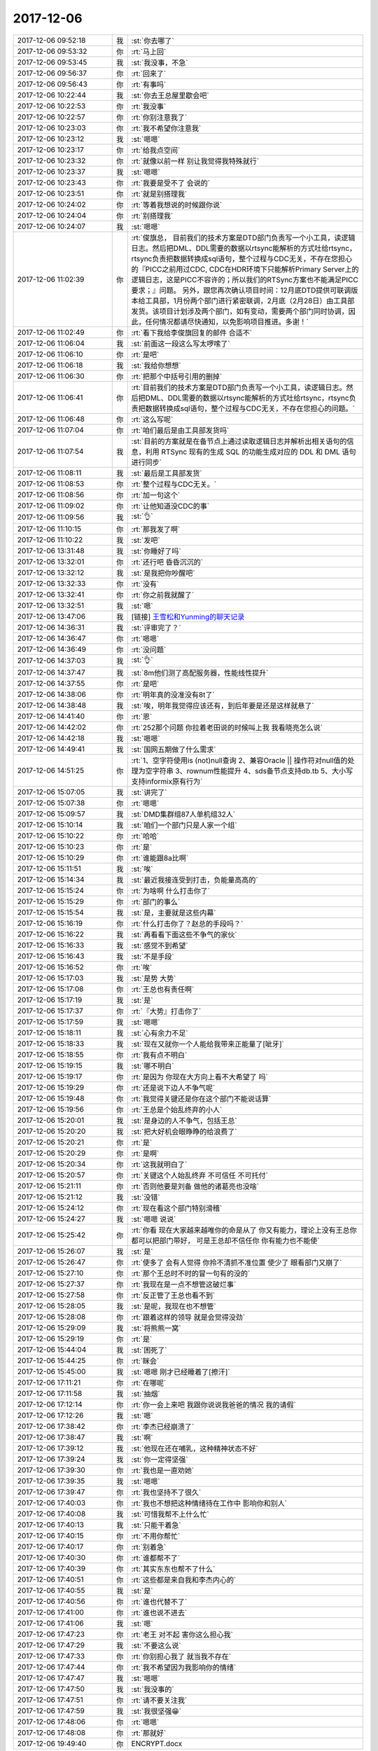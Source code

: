 2017-12-06
-------------

.. list-table::
   :widths: 25, 1, 60

   * - 2017-12-06 09:52:18
     - 我
     - :st:`你去哪了`
   * - 2017-12-06 09:53:32
     - 你
     - :rt:`马上回`
   * - 2017-12-06 09:53:45
     - 我
     - :st:`我没事，不急`
   * - 2017-12-06 09:56:37
     - 你
     - :rt:`回来了`
   * - 2017-12-06 09:56:43
     - 你
     - :rt:`有事吗`
   * - 2017-12-06 10:22:44
     - 我
     - :st:`你去王总屋里歇会吧`
   * - 2017-12-06 10:22:53
     - 你
     - :rt:`我没事`
   * - 2017-12-06 10:22:57
     - 你
     - :rt:`你别注意我了`
   * - 2017-12-06 10:23:03
     - 你
     - :rt:`我不希望你注意我`
   * - 2017-12-06 10:23:12
     - 我
     - :st:`嗯嗯`
   * - 2017-12-06 10:23:17
     - 你
     - :rt:`给我点空间`
   * - 2017-12-06 10:23:32
     - 你
     - :rt:`就像以前一样 别让我觉得我特殊就行`
   * - 2017-12-06 10:23:37
     - 我
     - :st:`嗯嗯`
   * - 2017-12-06 10:23:43
     - 你
     - :rt:`我要是受不了 会说的`
   * - 2017-12-06 10:23:51
     - 你
     - :rt:`就是别搭理我`
   * - 2017-12-06 10:24:02
     - 你
     - :rt:`等着我想说的时候跟你说`
   * - 2017-12-06 10:24:04
     - 你
     - :rt:`别搭理我`
   * - 2017-12-06 10:24:07
     - 我
     - :st:`嗯嗯`
   * - 2017-12-06 11:02:39
     - 你
     - :rt:`俊旗总，
       目前我们的技术方案是DTD部门负责写一个小工具，读逻辑日志。然后把DML、DDL需要的数据以rtsync能解析的方式吐给rtsync，rtsync负责把数据转换成sql语句，整个过程与CDC无关，不存在您担心的『PICC之前用过CDC, CDC在HDR环境下只能解析Primary Server上的逻辑日志，这是PICC不容许的；所以我们的RTSync方案也不能满足PICC要求；』问题。
       另外，跟您再次确认项目时间：12月底DTD提供可联调版本给工具部，1月份两个部门进行紧密联调，2月底（2月28日）由工具部发货。该项目计划涉及两个部门，如有变动，需要两个部门同时协调，因此，任何情况都请尽快通知，以免影响项目推进。多谢！`
   * - 2017-12-06 11:02:49
     - 你
     - :rt:`看下我给李俊旗回复的邮件 合适不`
   * - 2017-12-06 11:06:04
     - 我
     - :st:`前面这一段这么写太啰嗦了`
   * - 2017-12-06 11:06:10
     - 你
     - :rt:`是吧`
   * - 2017-12-06 11:06:18
     - 我
     - :st:`我给你想想`
   * - 2017-12-06 11:06:30
     - 你
     - :rt:`把那个中括号引用的删掉`
   * - 2017-12-06 11:06:41
     - 你
     - :rt:`目前我们的技术方案是DTD部门负责写一个小工具，读逻辑日志。然后把DML、DDL需要的数据以rtsync能解析的方式吐给rtsync，rtsync负责把数据转换成sql语句，整个过程与CDC无关，不存在您担心的问题。`
   * - 2017-12-06 11:06:48
     - 你
     - :rt:`这么写呢`
   * - 2017-12-06 11:07:04
     - 你
     - :rt:`咱们最后是由工具部发货吗`
   * - 2017-12-06 11:07:54
     - 我
     - :st:`目前的方案就是在备节点上通过读取逻辑日志并解析出相关语句的信息，利用 RTSync 现有的生成 SQL 的功能生成对应的 DDL 和 DML 语句进行同步`
   * - 2017-12-06 11:08:11
     - 我
     - :st:`最后是工具部发货`
   * - 2017-12-06 11:08:53
     - 你
     - :rt:`整个过程与CDC无关。`
   * - 2017-12-06 11:08:56
     - 你
     - :rt:`加一句这个`
   * - 2017-12-06 11:09:02
     - 你
     - :rt:`让他知道没CDC的事`
   * - 2017-12-06 11:09:56
     - 我
     - :st:`👌`
   * - 2017-12-06 11:10:15
     - 你
     - :rt:`那我发了啊`
   * - 2017-12-06 11:10:22
     - 我
     - :st:`发吧`
   * - 2017-12-06 13:31:48
     - 我
     - :st:`你睡好了吗`
   * - 2017-12-06 13:32:01
     - 你
     - :rt:`还行吧 昏昏沉沉的`
   * - 2017-12-06 13:32:12
     - 我
     - :st:`是我把你吵醒吧`
   * - 2017-12-06 13:32:33
     - 你
     - :rt:`没有`
   * - 2017-12-06 13:32:41
     - 你
     - :rt:`你之前我就醒了`
   * - 2017-12-06 13:32:51
     - 我
     - :st:`嗯`
   * - 2017-12-06 13:47:06
     - 我
     - [链接] `王雪松和Yunming的聊天记录 <https://support.weixin.qq.com/cgi-bin/mmsupport-bin/readtemplate?t=page/favorite_record__w_unsupport>`_
   * - 2017-12-06 14:36:31
     - 我
     - :st:`评审完了？`
   * - 2017-12-06 14:36:47
     - 你
     - :rt:`嗯嗯`
   * - 2017-12-06 14:36:49
     - 你
     - :rt:`没问题`
   * - 2017-12-06 14:37:03
     - 我
     - :st:`👌`
   * - 2017-12-06 14:37:47
     - 我
     - :st:`8m他们测了高配服务器，性能线性提升`
   * - 2017-12-06 14:37:55
     - 你
     - :rt:`是吧`
   * - 2017-12-06 14:38:06
     - 你
     - :rt:`明年真的没准没有8t了`
   * - 2017-12-06 14:38:48
     - 我
     - :st:`唉，明年我觉得应该还有，到后年要是还是这样就悬了`
   * - 2017-12-06 14:41:40
     - 你
     - :rt:`恩`
   * - 2017-12-06 14:42:02
     - 你
     - :rt:`252那个问题 你拉着老田说的时候叫上我 我看晓亮怎么说`
   * - 2017-12-06 14:42:18
     - 我
     - :st:`嗯嗯`
   * - 2017-12-06 14:49:41
     - 我
     - :st:`国网五期做了什么需求`
   * - 2017-12-06 14:51:25
     - 你
     - :rt:`1、空字符使用is (not)null查询
       2、兼容Oracle || 操作符对null值的处理为空字符串
       3、rownum性能提升
       4、sds备节点支持db.tb
       5、大小写支持informix原有行为`
   * - 2017-12-06 15:07:05
     - 我
     - :st:`讲完了`
   * - 2017-12-06 15:07:38
     - 你
     - :rt:`嗯嗯`
   * - 2017-12-06 15:09:57
     - 我
     - :st:`DMD集群组87人单机组32人`
   * - 2017-12-06 15:10:14
     - 我
     - :st:`咱们一个部门只是人家一个组`
   * - 2017-12-06 15:10:22
     - 你
     - :rt:`哈哈`
   * - 2017-12-06 15:10:23
     - 你
     - :rt:`是`
   * - 2017-12-06 15:10:29
     - 你
     - :rt:`谁能跟8a比啊`
   * - 2017-12-06 15:11:51
     - 我
     - :st:`唉`
   * - 2017-12-06 15:14:34
     - 我
     - :st:`最近我接连受到打击，负能量高高的`
   * - 2017-12-06 15:15:24
     - 你
     - :rt:`为啥啊 什么打击你了`
   * - 2017-12-06 15:15:29
     - 你
     - :rt:`部门的事么`
   * - 2017-12-06 15:15:54
     - 我
     - :st:`是，主要就是这些内幕`
   * - 2017-12-06 15:16:19
     - 你
     - :rt:`什么打击你了？赵总的手段吗？`
   * - 2017-12-06 15:16:22
     - 我
     - :st:`再看看下面这些不争气的家伙`
   * - 2017-12-06 15:16:33
     - 我
     - :st:`感觉不到希望`
   * - 2017-12-06 15:16:43
     - 我
     - :st:`不是手段`
   * - 2017-12-06 15:16:52
     - 你
     - :rt:`唉`
   * - 2017-12-06 15:17:03
     - 我
     - :st:`是势 大势`
   * - 2017-12-06 15:17:08
     - 你
     - :rt:`王总也有责任啊`
   * - 2017-12-06 15:17:19
     - 我
     - :st:`是`
   * - 2017-12-06 15:17:37
     - 你
     - :rt:`『大势』打击你了`
   * - 2017-12-06 15:17:59
     - 我
     - :st:`嗯嗯`
   * - 2017-12-06 15:18:11
     - 我
     - :st:`心有余力不足`
   * - 2017-12-06 15:18:33
     - 我
     - :st:`现在又就你一个人能给我带来正能量了[呲牙]`
   * - 2017-12-06 15:18:55
     - 你
     - :rt:`我有点不明白`
   * - 2017-12-06 15:19:15
     - 我
     - :st:`哪不明白`
   * - 2017-12-06 15:19:17
     - 你
     - :rt:`是因为 你现在大方向上看不大希望了 吗`
   * - 2017-12-06 15:19:29
     - 你
     - :rt:`还是说下边人不争气呢`
   * - 2017-12-06 15:19:48
     - 你
     - :rt:`我觉得关键还是你在这个部门不能说话算`
   * - 2017-12-06 15:19:56
     - 你
     - :rt:`王总是个始乱终弃的小人`
   * - 2017-12-06 15:20:01
     - 我
     - :st:`是身边的人不争气，包括王总`
   * - 2017-12-06 15:20:20
     - 我
     - :st:`把大好机会眼睁睁的给浪费了`
   * - 2017-12-06 15:20:21
     - 你
     - :rt:`是`
   * - 2017-12-06 15:20:29
     - 你
     - :rt:`是啊`
   * - 2017-12-06 15:20:34
     - 你
     - :rt:`这我就明白了`
   * - 2017-12-06 15:20:57
     - 你
     - :rt:`关键这个人始乱终弃 不可信任 不可托付`
   * - 2017-12-06 15:21:11
     - 你
     - :rt:`否则他要是刘备 做他的诸葛亮也没啥`
   * - 2017-12-06 15:21:12
     - 我
     - :st:`没错`
   * - 2017-12-06 15:24:12
     - 你
     - :rt:`现在看这个部门特别滑稽`
   * - 2017-12-06 15:24:27
     - 我
     - :st:`嗯嗯 说说`
   * - 2017-12-06 15:25:42
     - 你
     - :rt:`你看 现在大家越来越唯你的命是从了 你又有能力，理论上没有王总你都可以把部门带好， 可是王总却不信任你 你有能力也不能使`
   * - 2017-12-06 15:26:07
     - 我
     - :st:`是`
   * - 2017-12-06 15:26:47
     - 你
     - :rt:`使多了 会有人觉得 你拎不清抓不准位置 使少了 眼看部门又崩了`
   * - 2017-12-06 15:27:10
     - 你
     - :rt:`那个王总时不时的冒一句有的没的`
   * - 2017-12-06 15:27:37
     - 你
     - :rt:`我现在是一点不想管这破烂事`
   * - 2017-12-06 15:27:58
     - 你
     - :rt:`反正管了王总也看不到`
   * - 2017-12-06 15:28:05
     - 我
     - :st:`是呢，我现在也不想管`
   * - 2017-12-06 15:28:08
     - 你
     - :rt:`跟着这样的领导 就是会觉得没劲`
   * - 2017-12-06 15:29:09
     - 我
     - :st:`将熊熊一窝`
   * - 2017-12-06 15:29:19
     - 你
     - :rt:`是`
   * - 2017-12-06 15:44:04
     - 我
     - :st:`困死了`
   * - 2017-12-06 15:44:25
     - 你
     - :rt:`眯会`
   * - 2017-12-06 15:45:00
     - 我
     - :st:`嗯嗯 刚才已经睡着了[擦汗]`
   * - 2017-12-06 17:11:21
     - 你
     - :rt:`在哪呢`
   * - 2017-12-06 17:11:58
     - 我
     - :st:`抽烟`
   * - 2017-12-06 17:12:14
     - 你
     - :rt:`你一会上来吧 我跟你说说我爸爸的情况 我的请假`
   * - 2017-12-06 17:12:26
     - 我
     - :st:`嗯`
   * - 2017-12-06 17:38:42
     - 你
     - :rt:`李杰已经崩溃了`
   * - 2017-12-06 17:38:47
     - 我
     - :st:`啊`
   * - 2017-12-06 17:39:12
     - 我
     - :st:`他现在还在哺乳，这种精神状态不好`
   * - 2017-12-06 17:39:24
     - 我
     - :st:`你一定得坚强`
   * - 2017-12-06 17:39:30
     - 你
     - :rt:`我也是一直劝她`
   * - 2017-12-06 17:39:35
     - 我
     - :st:`嗯嗯`
   * - 2017-12-06 17:39:47
     - 你
     - :rt:`我也坚持不了很久`
   * - 2017-12-06 17:40:03
     - 你
     - :rt:`我也不想把这种情绪待在工作中 影响你和别人`
   * - 2017-12-06 17:40:08
     - 我
     - :st:`可惜我帮不上什么忙`
   * - 2017-12-06 17:40:13
     - 我
     - :st:`只能干着急`
   * - 2017-12-06 17:40:15
     - 你
     - :rt:`不用你帮忙`
   * - 2017-12-06 17:40:17
     - 你
     - :rt:`别着急`
   * - 2017-12-06 17:40:30
     - 你
     - :rt:`谁都帮不了`
   * - 2017-12-06 17:40:39
     - 你
     - :rt:`其实东东也帮不了什么`
   * - 2017-12-06 17:40:51
     - 你
     - :rt:`这些都是来自我和李杰内心的`
   * - 2017-12-06 17:40:55
     - 我
     - :st:`是`
   * - 2017-12-06 17:40:56
     - 你
     - :rt:`谁也代替不了`
   * - 2017-12-06 17:41:00
     - 你
     - :rt:`谁也说不进去`
   * - 2017-12-06 17:41:06
     - 我
     - :st:`嗯`
   * - 2017-12-06 17:47:23
     - 你
     - :rt:`老王 对不起 害你这么担心我`
   * - 2017-12-06 17:47:29
     - 我
     - :st:`不要这么说`
   * - 2017-12-06 17:47:33
     - 你
     - :rt:`你别担心我了 就当我不存在`
   * - 2017-12-06 17:47:44
     - 你
     - :rt:`我不希望因为我影响你的情绪`
   * - 2017-12-06 17:47:47
     - 我
     - :st:`嗯嗯`
   * - 2017-12-06 17:47:50
     - 我
     - :st:`我没事的`
   * - 2017-12-06 17:47:51
     - 你
     - :rt:`请不要关注我`
   * - 2017-12-06 17:47:59
     - 我
     - :st:`我很坚强😁`
   * - 2017-12-06 17:48:06
     - 你
     - :rt:`嗯嗯`
   * - 2017-12-06 17:48:08
     - 你
     - :rt:`那就好`
   * - 2017-12-06 19:49:40
     - 你
     - ENCRYPT.docx